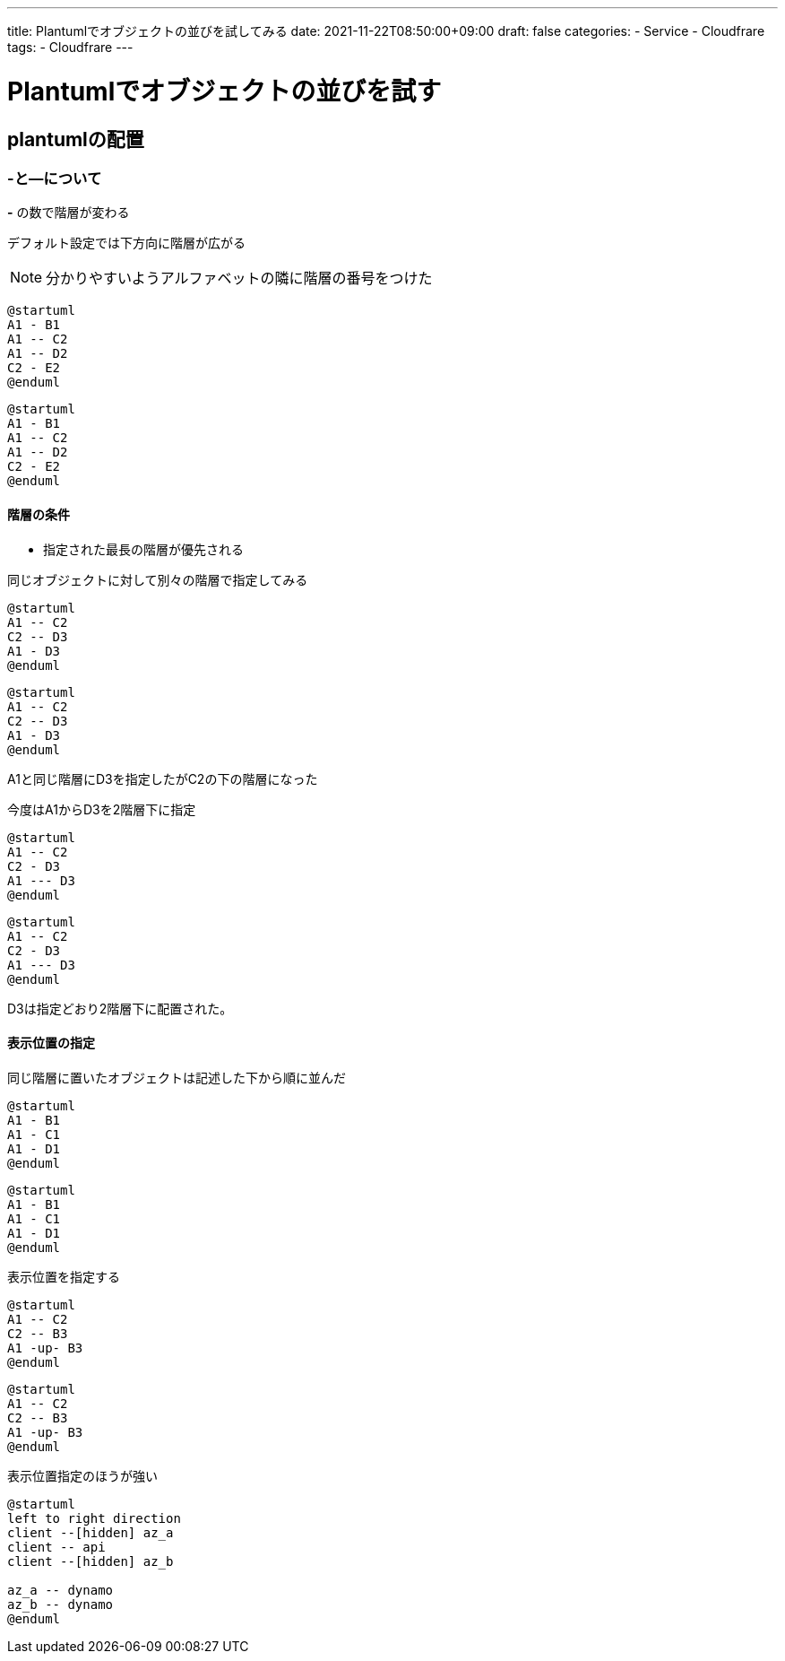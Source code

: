 ---
title: Plantumlでオブジェクトの並びを試してみる
date: 2021-11-22T08:50:00+09:00
draft: false
categories:
  - Service
  - Cloudfrare
tags:
  - Cloudfrare
---

= Plantumlでオブジェクトの並びを試す

== plantumlの配置

=== -と--について

*-* の数で階層が変わる

デフォルト設定では下方向に階層が広がる

NOTE: 分かりやすいようアルファベットの隣に階層の番号をつけた

[source,plantuml]
----
@startuml
A1 - B1
A1 -- C2
A1 -- D2
C2 - E2
@enduml
----

[plantuml]
----
@startuml
A1 - B1
A1 -- C2
A1 -- D2
C2 - E2
@enduml
----

==== 階層の条件

* 指定された最長の階層が優先される

同じオブジェクトに対して別々の階層で指定してみる

[source,plantuml]
----
@startuml
A1 -- C2
C2 -- D3
A1 - D3
@enduml
----

[plantuml]
----
@startuml
A1 -- C2
C2 -- D3
A1 - D3
@enduml
----

A1と同じ階層にD3を指定したがC2の下の階層になった

今度はA1からD3を2階層下に指定

[source,plantuml]
----
@startuml
A1 -- C2
C2 - D3
A1 --- D3
@enduml
----

[plantuml]
----
@startuml
A1 -- C2
C2 - D3
A1 --- D3
@enduml
----

D3は指定どおり2階層下に配置された。

==== 表示位置の指定

同じ階層に置いたオブジェクトは記述した下から順に並んだ

[source,plantuml]
----
@startuml
A1 - B1
A1 - C1
A1 - D1
@enduml
----

[plantuml]
----
@startuml
A1 - B1
A1 - C1
A1 - D1
@enduml
----

表示位置を指定する

[plantuml,plantuml]
----
@startuml
A1 -- C2
C2 -- B3
A1 -up- B3
@enduml
----

[source,plantuml]
----
@startuml
A1 -- C2
C2 -- B3
A1 -up- B3
@enduml
----

表示位置指定のほうが強い

[plantuml,plantuml]
----
@startuml
left to right direction
client --[hidden] az_a
client -- api
client --[hidden] az_b

az_a -- dynamo
az_b -- dynamo
@enduml
----

